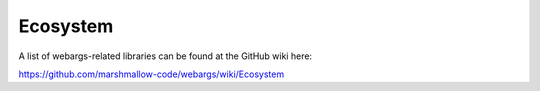 Ecosystem
=========

A list of webargs-related libraries can be found at the GitHub wiki here:

https://github.com/marshmallow-code/webargs/wiki/Ecosystem
